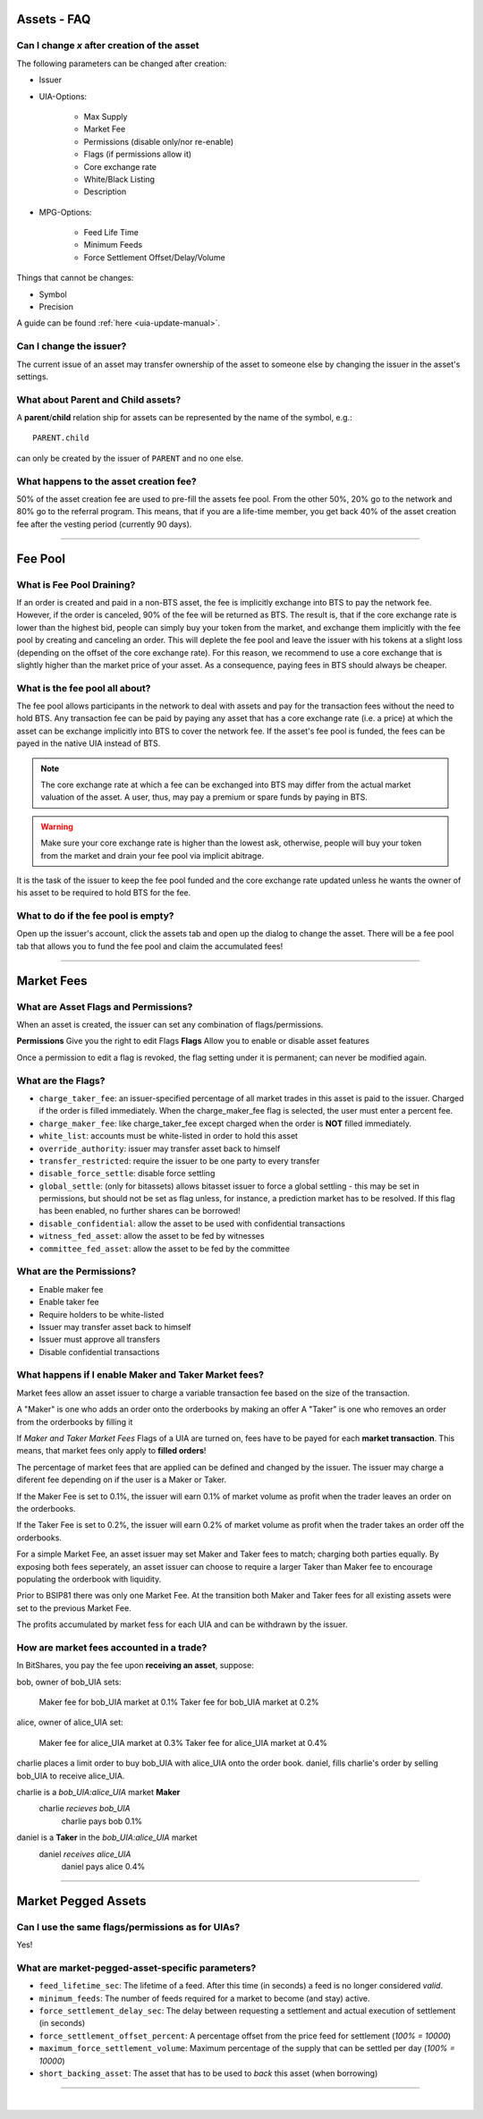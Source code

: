 
.. _asset-faq:




Assets - FAQ
------------------

.. _asset-faq1:

Can I change `x` after creation of the asset
^^^^^^^^^^^^^^^^^^^^^^^^^^^^^^^^^^^^^^^^^^^^^^^^^^^^^^

The following parameters can be changed after creation:

* Issuer
* UIA-Options:

	* Max Supply
	* Market Fee
	* Permissions (disable only/nor re-enable)
	* Flags (if permissions allow it)
	* Core exchange rate
	* White/Black Listing
	* Description

* MPG-Options:

	* Feed Life Time
	* Minimum Feeds
	* Force Settlement Offset/Delay/Volume

Things that cannot be changes:

* Symbol
* Precision

A guide can be found :ref:`here <uia-update-manual>`.

.. _asset-faq2:

Can I change the issuer?
^^^^^^^^^^^^^^^^^^^^^^^^^^^^^^^^^^^^^^^^^^^^^^^^^^^^^^

The current issue of an asset may transfer ownership of the asset to
someone else by changing the issuer in the asset's settings.

.. _asset-faq3:

What about Parent and Child assets?
^^^^^^^^^^^^^^^^^^^^^^^^^^^^^^^^^^^^^^^^^^^^^^^^^^^^^^

A **parent**/**child** relation ship for assets can be represented by
the name of the symbol, e.g.::

    PARENT.child

can only be created by the issuer of ``PARENT`` and no one else.

.. _asset-faq4:

What happens to the asset creation fee?
^^^^^^^^^^^^^^^^^^^^^^^^^^^^^^^^^^^^^^^^^^^^^^^^^^^^^^

50% of the asset creation fee are used to pre-fill the assets fee pool.
From the other 50%, 20% go to the network and 80% go to the referral
program. This means, that if you are a life-time member, you get back
40% of the asset creation fee after the vesting period (currently 90
days).

---------

Fee Pool
------------

.. _asset-faq5:

What is Fee Pool Draining?
^^^^^^^^^^^^^^^^^^^^^^^^^^^^^^^^^^^^^^^^^^^^^^^^^^^^^^

If an order is created and paid in a non-BTS asset, the fee is
implicitly exchange into BTS to pay the network fee. However, if the
order is canceled, 90% of the fee will be returned as BTS. The result
is, that if the core exchange rate is lower than the highest bid, people
can simply buy your token from the market, and exchange them implicitly
with the fee pool by creating and canceling an order. This will deplete
the fee pool and leave the issuer with his tokens at a slight loss
(depending on the offset of the core exchange rate). For this reason, we
recommend to use a core exchange that is slightly higher than the market
price of your asset. As a consequence, paying fees in BTS should always
be cheaper.

.. _asset-faq6:

What is the fee pool all about?
^^^^^^^^^^^^^^^^^^^^^^^^^^^^^^^^^^^^^^^^^^^^^^^^^^^^^^

The fee pool allows participants in the network to deal with assets and
pay for the transaction fees without the need to hold BTS. Any
transaction fee can be paid by paying any asset that has a core exchange
rate (i.e. a price) at which the asset can be exchange implicitly into
BTS to cover the network fee. If the asset's fee pool is funded, the
fees can be payed in the native UIA instead of BTS.

.. note:: The core exchange rate at which a fee can be exchanged into
          BTS may differ from the actual market valuation of the asset.
          A user, thus, may pay a premium or spare funds by paying in
          BTS.

.. warning:: Make sure your core exchange rate is higher than the lowest
             ask, otherwise, people will buy your token from the market
             and drain your fee pool via implicit abitrage.

It is the task of the issuer to keep the fee pool funded and the core
exchange rate updated unless he wants the owner of his asset to be
required to hold BTS for the fee.

.. _asset-faq7:

What to do if the fee pool is empty?
^^^^^^^^^^^^^^^^^^^^^^^^^^^^^^^^^^^^^^^^^^^^^^^^^^^^^^

Open up the issuer's account, click the assets tab and open up the
dialog to change the asset. There will be a fee pool tab that allows you
to fund the fee pool and claim the accumulated fees!


---------

Market Fees
---------------

.. _asset-faq9:

What are Asset Flags and Permissions?
^^^^^^^^^^^^^^^^^^^^^^^^^^^^^^^^^^^^^^^^^^^^^^^^^^^^^^

When an asset is created, the issuer can set any combination of
flags/permissions. 

**Permissions** Give you the right to edit Flags 
**Flags** Allow you to enable or disable asset features

Once a permission to edit a flag is revoked, 
the flag setting under it is permanent; 
can never be modified again.

.. _asset-faq10:

What are the Flags?
^^^^^^^^^^^^^^^^^^^^^^^^^^^^^^^^^^^^^^^^^^^^^^^^^^^^^^

* ``charge_taker_fee``:
  an issuer-specified percentage of all market trades in this asset is
  paid to the issuer.  Charged if the order is filled immediately.
  When the charge_maker_fee flag is selected, the user must enter a percent fee.
* ``charge_maker_fee``:
  like charge_taker_fee except charged when the order is **NOT** filled immediately. 
* ``white_list``:
  accounts must be white-listed in order to hold this asset
* ``override_authority``:
  issuer may transfer asset back to himself
* ``transfer_restricted``:
  require the issuer to be one party to every transfer
* ``disable_force_settle``:
  disable force settling
* ``global_settle``: (only for bitassets)
  allows bitasset issuer to force a global settling - this may be set
  in permissions, but should not be set as flag unless, for instance, a
  prediction market has to be resolved. If this flag has been enabled,
  no further shares can be borrowed!
* ``disable_confidential``:
  allow the asset to be used with confidential transactions
* ``witness_fed_asset``:
  allow the asset to be fed by witnesses
* ``committee_fed_asset``:
  allow the asset to be fed by the committee

 .. _asset-faq11:
 
What are the Permissions?
^^^^^^^^^^^^^^^^^^^^^^^^^^^^^^^^^^^^^^^^^^^^^^^^^^^^^^

* Enable maker fee
* Enable taker fee
* Require holders to be white-listed
* Issuer may transfer asset back to himself
* Issuer must approve all transfers
* Disable confidential transactions

.. _asset-faq12:

What happens if I enable Maker and Taker Market fees?
^^^^^^^^^^^^^^^^^^^^^^^^^^^^^^^^^^^^^^^^^^^^^^^^^^^^^^

Market fees allow an asset issuer to charge a variable transaction fee 
based on the size of the transaction.

A "Maker" is one who adds an order onto the orderbooks by making an offer
A "Taker" is one who removes an order from the orderbooks by filling it

If *Maker and Taker Market Fees* Flags of a UIA are turned on, 
fees have to be payed for each **market transaction**. 
This means, that market fees only apply to **filled orders**!

The percentage of market fees that are applied can be defined and
changed by the issuer.  The issuer may charge a diferent fee depending on 
if the user is a Maker or Taker.

If the Maker Fee is set to 0.1%, the issuer will earn 0.1% of market volume
as profit when the trader leaves an order on the orderbooks. 

If the Taker Fee is set to 0.2%, the issuer will earn 0.2% of market volume
as profit when the trader takes an order off the orderbooks. 

For a simple Market Fee, an asset issuer may set Maker and Taker fees to match; 
charging both parties equally.  By exposing both fees seperately, an asset 
issuer can choose to require a larger Taker than Maker fee to encourage 
populating the orderbook with liquidity.  

Prior to BSIP81 there was only one Market Fee.  At the transition both Maker 
and Taker fees for all existing assets were set to the previous Market Fee.

The profits accumulated by market fess for each UIA and can be withdrawn 
by the issuer.

.. _asset-faq13:

How are market fees accounted in a trade?
^^^^^^^^^^^^^^^^^^^^^^^^^^^^^^^^^^^^^^^^^^^^^^^^^^^^^^

In BitShares, you pay the fee upon **receiving an asset**, suppose:

bob, owner of bob_UIA sets:

    Maker fee for bob_UIA market at 0.1%
    Taker fee for bob_UIA market at 0.2%
    
alice, owner of alice_UIA set:

    Maker fee for alice_UIA market at 0.3%
    Taker fee for alice_UIA market at 0.4%

charlie places a limit order to buy bob_UIA with alice_UIA onto the order book.
daniel, fills charlie's order by selling bob_UIA to receive alice_UIA.

charlie is a `bob_UIA:alice_UIA` market **Maker**
    charlie *recieves* `bob_UIA`
	charlie pays bob 0.1%

daniel is a **Taker** in the `bob_UIA:alice_UIA` market
    daniel *receives* `alice_UIA`
	daniel pays alice 0.4% 




---------  
   
  
Market Pegged Assets
------------------------

.. _asset-faq14:

Can I use the same flags/permissions as for UIAs?
^^^^^^^^^^^^^^^^^^^^^^^^^^^^^^^^^^^^^^^^^^^^^^^^^^^^^^

Yes!

.. _asset-faq15:

What are market-pegged-asset-specific parameters?
^^^^^^^^^^^^^^^^^^^^^^^^^^^^^^^^^^^^^^^^^^^^^^^^^^^^^^

* ``feed_lifetime_sec``:
  The lifetime of a feed. After this time (in seconds) a feed is no
  longer considered *valid*.
* ``minimum_feeds``:
  The number of feeds required for a market to become (and stay) active.
* ``force_settlement_delay_sec``:
  The delay between requesting a settlement and actual execution of
  settlement (in seconds)
* ``force_settlement_offset_percent``:
  A percentage offset from the price feed for settlement (`100% = 10000`)
* ``maximum_force_settlement_volume``:
  Maximum percentage of the supply that can be settled per day (`100% = 10000`)
* ``short_backing_asset``:
  The asset that has to be used to *back* this asset (when borrowing)

  
---------------------

|  
